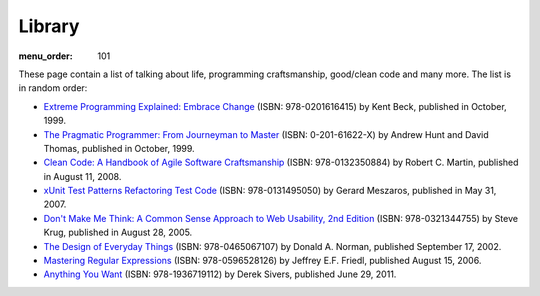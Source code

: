 Library
#######

:menu_order: 101

These page contain a list of talking about life, programming craftsmanship,
good/clean code and many more. The list is in random order:

* `Extreme Programming Explained: Embrace Change
  <http://www.amazon.com/Extreme-Programming-Explained-Embrace-Change/dp/0201616416>`_
  (ISBN: 978-0201616415) by Kent Beck, published in October, 1999.

* `The Pragmatic Programmer\: From Journeyman to Master
  <http://pragprog.com/the-pragmatic-programmer/>`_
  (ISBN: 0-201-61622-X) by Andrew Hunt and David Thomas, published in October, 1999.

* `Clean Code: A Handbook of Agile Software Craftsmanship
  <http://www.amazon.com/Clean-Code-Handbook-Software-Craftsmanship/dp/0132350882>`_
  (ISBN: 978-0132350884) by Robert C. Martin, published in August 11, 2008.

* `xUnit Test Patterns Refactoring Test Code
  <http://www.amazon.com/gp/product/0131495054>`_
  (ISBN: 978-0131495050) by Gerard Meszaros, published in May 31, 2007.

* `Don't Make Me Think: A Common Sense Approach to Web Usability, 2nd Edition
  <http://www.amazon.com/exec/obidos/ASIN/0321344758/>`_
  (ISBN: 978-0321344755) by Steve Krug, published in August 28, 2005.

* `The Design of Everyday Things
  <http://www.amazon.com/exec/obidos/ASIN/0465067107/>`_
  (ISBN: 978-0465067107) by Donald A. Norman, published September 17, 2002.

* `Mastering Regular Expressions
  <http://www.amazon.com/Mastering-Regular-Expressions-Jeffrey-Friedl/dp/0596528124/>`_
  (ISBN: 978-0596528126) by Jeffrey E.F. Friedl, published August 15, 2006.

* `Anything You Want
  <http://www.amazon.com/dp/1936719118>`_
  (ISBN: 978-1936719112) by Derek Sivers, published June 29, 2011.
